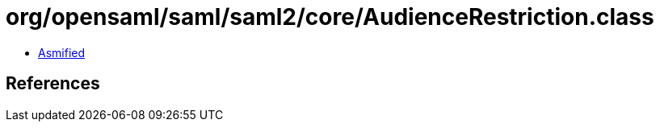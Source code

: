 = org/opensaml/saml/saml2/core/AudienceRestriction.class

 - link:AudienceRestriction-asmified.java[Asmified]

== References

